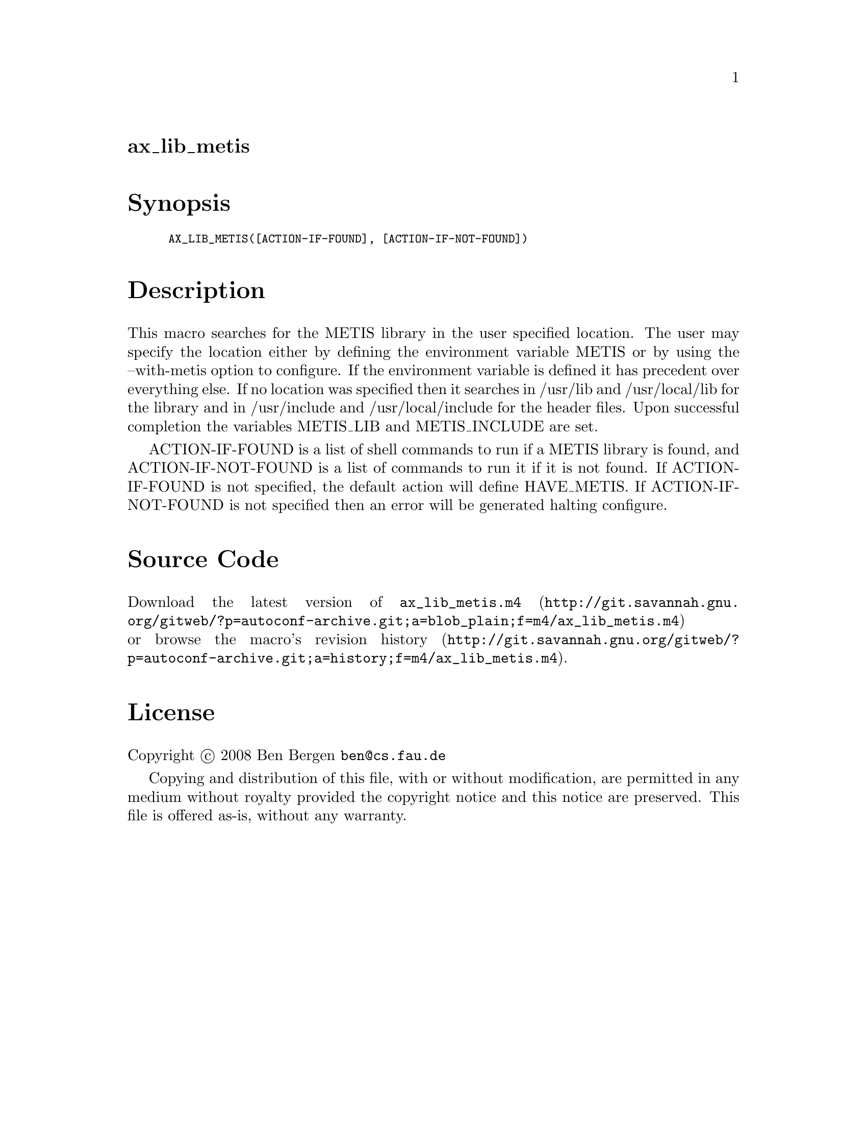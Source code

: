 @node ax_lib_metis
@unnumberedsec ax_lib_metis

@majorheading Synopsis

@smallexample
AX_LIB_METIS([ACTION-IF-FOUND], [ACTION-IF-NOT-FOUND])
@end smallexample

@majorheading Description

This macro searches for the METIS library in the user specified
location. The user may specify the location either by defining the
environment variable METIS or by using the --with-metis option to
configure. If the environment variable is defined it has precedent over
everything else. If no location was specified then it searches in
/usr/lib and /usr/local/lib for the library and in /usr/include and
/usr/local/include for the header files. Upon successful completion the
variables METIS_LIB and METIS_INCLUDE are set.

ACTION-IF-FOUND is a list of shell commands to run if a METIS library is
found, and ACTION-IF-NOT-FOUND is a list of commands to run it if it is
not found. If ACTION-IF-FOUND is not specified, the default action will
define HAVE_METIS. If ACTION-IF-NOT-FOUND is not specified then an error
will be generated halting configure.

@majorheading Source Code

Download the
@uref{http://git.savannah.gnu.org/gitweb/?p=autoconf-archive.git;a=blob_plain;f=m4/ax_lib_metis.m4,latest
version of @file{ax_lib_metis.m4}} or browse
@uref{http://git.savannah.gnu.org/gitweb/?p=autoconf-archive.git;a=history;f=m4/ax_lib_metis.m4,the
macro's revision history}.

@majorheading License

@w{Copyright @copyright{} 2008 Ben Bergen @email{ben@@cs.fau.de}}

Copying and distribution of this file, with or without modification, are
permitted in any medium without royalty provided the copyright notice
and this notice are preserved. This file is offered as-is, without any
warranty.
